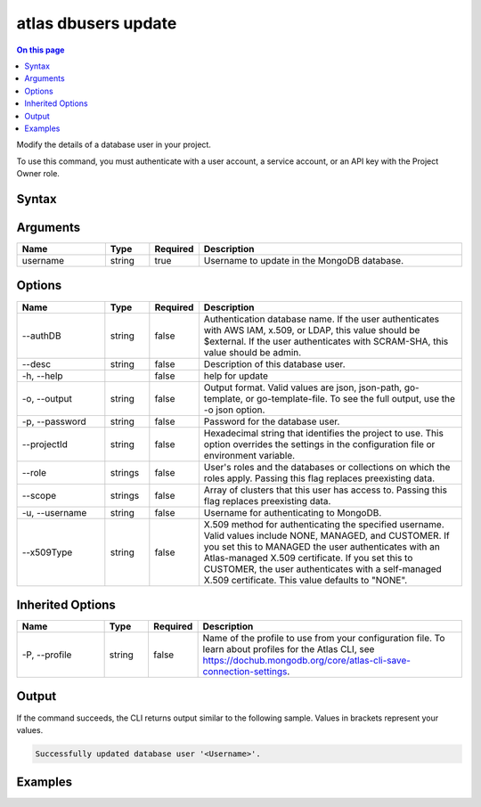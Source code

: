 .. _atlas-dbusers-update:

====================
atlas dbusers update
====================

.. default-domain:: mongodb

.. contents:: On this page
   :local:
   :backlinks: none
   :depth: 1
   :class: singlecol

Modify the details of a database user in your project.

To use this command, you must authenticate with a user account, a service account, or an API key with the Project Owner role.

Syntax
------

.. code-block::
   :caption: Command Syntax

   atlas dbusers update <username> [options]

.. Code end marker, please don't delete this comment

Arguments
---------

.. list-table::
   :header-rows: 1
   :widths: 20 10 10 60

   * - Name
     - Type
     - Required
     - Description
   * - username
     - string
     - true
     - Username to update in the MongoDB database.

Options
-------

.. list-table::
   :header-rows: 1
   :widths: 20 10 10 60

   * - Name
     - Type
     - Required
     - Description
   * - --authDB
     - string
     - false
     - Authentication database name. If the user authenticates with AWS IAM, x.509, or LDAP, this value should be $external. If the user authenticates with SCRAM-SHA, this value should be admin.
   * - --desc
     - string
     - false
     - Description of this database user.
   * - -h, --help
     - 
     - false
     - help for update
   * - -o, --output
     - string
     - false
     - Output format. Valid values are json, json-path, go-template, or go-template-file. To see the full output, use the -o json option.
   * - -p, --password
     - string
     - false
     - Password for the database user.
   * - --projectId
     - string
     - false
     - Hexadecimal string that identifies the project to use. This option overrides the settings in the configuration file or environment variable.
   * - --role
     - strings
     - false
     - User's roles and the databases or collections on which the roles apply. Passing this flag replaces preexisting data.
   * - --scope
     - strings
     - false
     - Array of clusters that this user has access to. Passing this flag replaces preexisting data.
   * - -u, --username
     - string
     - false
     - Username for authenticating to MongoDB.
   * - --x509Type
     - string
     - false
     - X.509 method for authenticating the specified username. Valid values include NONE, MANAGED, and CUSTOMER. If you set this to MANAGED the user authenticates with an Atlas-managed X.509 certificate. If you set this to CUSTOMER, the user authenticates with a self-managed X.509 certificate. This value defaults to "NONE".

Inherited Options
-----------------

.. list-table::
   :header-rows: 1
   :widths: 20 10 10 60

   * - Name
     - Type
     - Required
     - Description
   * - -P, --profile
     - string
     - false
     - Name of the profile to use from your configuration file. To learn about profiles for the Atlas CLI, see https://dochub.mongodb.org/core/atlas-cli-save-connection-settings.

Output
------

If the command succeeds, the CLI returns output similar to the following sample. Values in brackets represent your values.

.. code-block::

   Successfully updated database user '<Username>'.
   

Examples
--------

.. code-block::
   :copyable: false

   # Update roles for a database user named myUser for the project with the ID 5e2211c17a3e5a48f5497de3:
   atlas dbuser update myUser --role readWriteAnyDatabase --projectId 5e2211c17a3e5a48f5497de3

   
.. code-block::
   :copyable: false

   # Update scopes for a database user named myUser for the project with the ID 5e2211c17a3e5a48f5497de3:
   atlas dbuser update myUser --scope resourceName:resourceType --projectId 5e2211c17a3e5a48f5497de3

